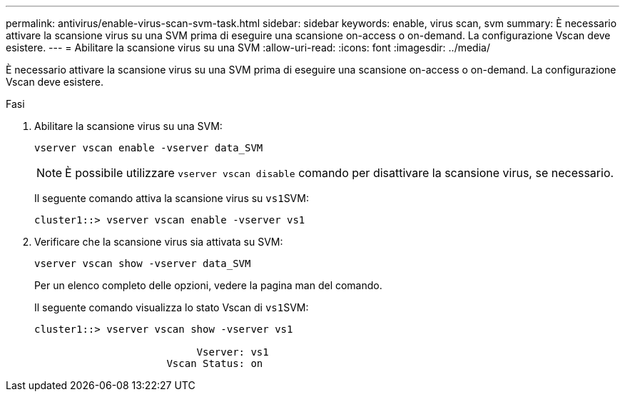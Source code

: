 ---
permalink: antivirus/enable-virus-scan-svm-task.html 
sidebar: sidebar 
keywords: enable, virus scan, svm 
summary: È necessario attivare la scansione virus su una SVM prima di eseguire una scansione on-access o on-demand. La configurazione Vscan deve esistere. 
---
= Abilitare la scansione virus su una SVM
:allow-uri-read: 
:icons: font
:imagesdir: ../media/


[role="lead"]
È necessario attivare la scansione virus su una SVM prima di eseguire una scansione on-access o on-demand. La configurazione Vscan deve esistere.

.Fasi
. Abilitare la scansione virus su una SVM:
+
`vserver vscan enable -vserver data_SVM`

+
[NOTE]
====
È possibile utilizzare `vserver vscan disable` comando per disattivare la scansione virus, se necessario.

====
+
Il seguente comando attiva la scansione virus su ``vs1``SVM:

+
[listing]
----
cluster1::> vserver vscan enable -vserver vs1
----
. Verificare che la scansione virus sia attivata su SVM:
+
`vserver vscan show -vserver data_SVM`

+
Per un elenco completo delle opzioni, vedere la pagina man del comando.

+
Il seguente comando visualizza lo stato Vscan di ``vs1``SVM:

+
[listing]
----
cluster1::> vserver vscan show -vserver vs1

                           Vserver: vs1
                      Vscan Status: on
----

